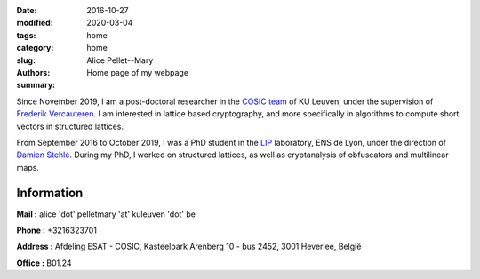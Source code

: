 :date: 2016-10-27
:modified: 2020-03-04
:tags:
:category: home
:slug: home
:authors: Alice Pellet--Mary
:summary: Home page of my webpage

.. image:: images/Kinderdijk.JPG
   :height: 300px
   :alt: picture of Alice Pellet--Mary
   :align: right

Since November 2019, I am a post-doctoral researcher in the `COSIC team <https://www.esat.kuleuven.be/cosic/>`_ of KU Leuven, under the supervision of `Frederik Vercauteren <https://www.esat.kuleuven.be/cosic/people/frederik-vercauteren/>`_. I am interested in lattice based cryptography, and more specifically in algorithms to compute short vectors in structured lattices.

From September 2016 to October 2019, I was a PhD student in the `LIP <http://www.ens-lyon.fr/LIP/>`_ laboratory, ENS de Lyon, under the direction of `Damien Stehlé <http://perso.ens-lyon.fr/damien.stehle/>`_. During my PhD, I worked on structured lattices, as well as cryptanalysis of obfuscators and multilinear maps.



Information
=============

**Mail :** alice 'dot' pelletmary 'at' kuleuven 'dot' be

**Phone :** +3216323701

**Address :**  Afdeling ESAT - COSIC, Kasteelpark Arenberg 10 - bus 2452, 3001 Heverlee, België

**Office :** B01.24

..
    **Resume :** `in English <documents/cv_anglais.pdf>`_ or `in French <documents/cv.pdf>`_.

